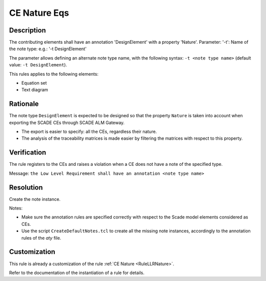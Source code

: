 .. index:: single: CE Nature Eqs

CE Nature Eqs
=============

.. rule::
   :filename: llr_nature_eqs.py
   :class: LLRNatureEqs
   :id: id_0095
   :reference: TRA_REQ_002
   :tags: only_eqs

   CE must have a design annotation

Description
-----------
The contributing elements shall have an annotation 'DesignElement' with a property 'Nature'.
Parameter: '-t': Name of the note type: e.g.: '-t DesignElement'

.. end_description

The parameter allows defining an alternate note type name, with the following syntax:
``-t <note type name>`` (default value: ``-t DesignElement``).

This rules applies to the following elements:

* Equation set
* Text diagram

Rationale
---------
The note type ``DesignElement`` is expected to be designed so that the property ``Nature``
is taken into account when exporting the SCADE CEs through SCADE ALM Gateway.

* The export is easier to specify: all the CEs, regardless their nature.
* The analysis of the traceability matrices is made easier by filtering the matrices with respect to this property.

Verification
------------
The rule registers to the CEs and raises a violation when a CE does not have a note of the specified type.

Message: ``the Low Level Requirement shall have an annotation <note type name>``

Resolution
----------
Create the note instance.

Notes:

* Make sure the annotation rules are specified correctly with respect to the Scade model elements considered as CEs.
* Use the script ``CreateDefaultNotes.tcl`` to create all the missing note instances,
  accordingly to the annotation rules of the `aty` file.

Customization
-------------
This rule is already a customization of the rule :ref:`CE Nature <RuleLLRNature>`.

Refer to the documentation of the instantiation of a rule for details.

.. seealso::
   * `ESEG-EN-072 SCADE Traceability`
   * :ref:`traceability`
   * Instantiation of a rule
